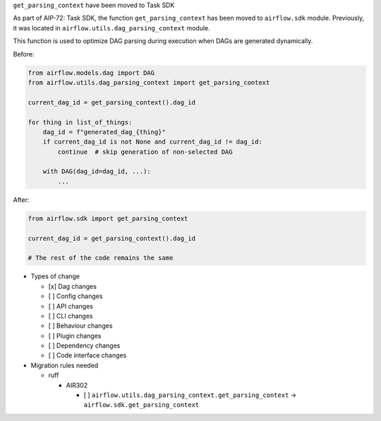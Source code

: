 ``get_parsing_context`` have been moved to Task SDK

As part of AIP-72: Task SDK, the function ``get_parsing_context`` has been moved to ``airflow.sdk`` module.
Previously, it was located in ``airflow.utils.dag_parsing_context`` module.

This function is used to optimize DAG parsing during execution when DAGs are generated dynamically.

Before:

.. code-block:: python

    from airflow.models.dag import DAG
    from airflow.utils.dag_parsing_context import get_parsing_context

    current_dag_id = get_parsing_context().dag_id

    for thing in list_of_things:
        dag_id = f"generated_dag_{thing}"
        if current_dag_id is not None and current_dag_id != dag_id:
            continue  # skip generation of non-selected DAG

        with DAG(dag_id=dag_id, ...):
            ...

After:

.. code-block:: python

    from airflow.sdk import get_parsing_context

    current_dag_id = get_parsing_context().dag_id

    # The rest of the code remains the same

* Types of change

  * [x] Dag changes
  * [ ] Config changes
  * [ ] API changes
  * [ ] CLI changes
  * [ ] Behaviour changes
  * [ ] Plugin changes
  * [ ] Dependency changes
  * [ ] Code interface changes

* Migration rules needed

  * ruff

    * AIR302

      * [ ] ``airflow.utils.dag_parsing_context.get_parsing_context`` -> ``airflow.sdk.get_parsing_context``
